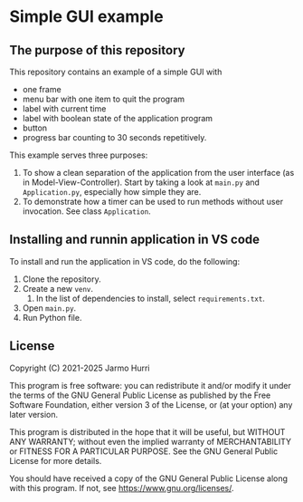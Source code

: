 * Simple GUI example
** The purpose of this repository
   This repository contains an example of a simple GUI with
   - one frame
   - menu bar with one item to quit the program
   - label with current time
   - label with boolean state of the application program
   - button
   - progress bar counting to 30 seconds repetitively.

   This example serves three purposes:
   1. To show a clean separation of the application from the user
      interface (as in Model-View-Controller). Start by taking a look
      at =main.py= and =Application.py=, especially how simple they
      are.
   2. To demonstrate how a timer can be used to run methods without
      user invocation. See class =Application=.

** Installing and runnin application in VS code
   To install and run the application in VS code, do the following:
   1. Clone the repository.
   2. Create a new =venv=.
      1. In the list of dependencies to install, select =requirements.txt=.
   3. Open =main.py=.
   4. Run Python file.
** License
   Copyright (C) 2021-2025 Jarmo Hurri

   This program is free software: you can redistribute it and/or modify
   it under the terms of the GNU General Public License as published by
   the Free Software Foundation, either version 3 of the License, or
   (at your option) any later version.

   This program is distributed in the hope that it will be useful,
   but WITHOUT ANY WARRANTY; without even the implied warranty of
   MERCHANTABILITY or FITNESS FOR A PARTICULAR PURPOSE.  See the
   GNU General Public License for more details.

   You should have received a copy of the GNU General Public License
   along with this program.  If not, see <https://www.gnu.org/licenses/>.

